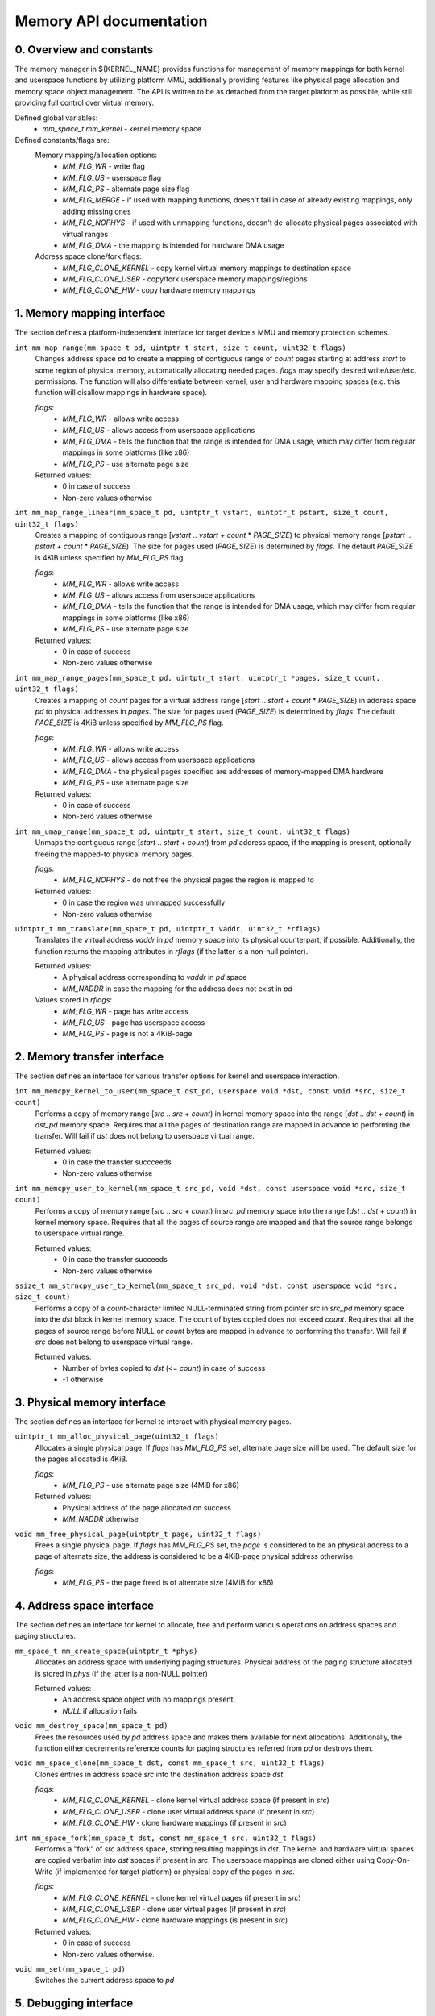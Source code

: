 ************************
Memory API documentation
************************

0. Overview and constants
#########################

The memory manager in ${KERNEL_NAME} provides functions for management of memory mappings for both
kernel and userspace functions by utilizing platform MMU, additionally providing features like
physical page allocation and memory space object management. The API is written to be as detached
from the target platform as possible, while still providing full control over virtual memory.

Defined global variables:
   * `mm_space_t mm_kernel` - kernel memory space

Defined constants/flags are:
   Memory mapping/allocation options:
      * `MM_FLG_WR`           - write flag
      * `MM_FLG_US`           - userspace flag
      * `MM_FLG_PS`           - alternate page size flag
      * `MM_FLG_MERGE`        - if used with mapping functions, doesn't fail in case of already existing
        mappings, only adding missing ones
      * `MM_FLG_NOPHYS`       - if used with unmapping functions, doesn't de-allocate physical pages
        associated with virtual ranges
      * `MM_FLG_DMA`          - the mapping is intended for hardware DMA usage

   Address space clone/fork flags:
      * `MM_FLG_CLONE_KERNEL` - copy kernel virtual memory mappings to destination space
      * `MM_FLG_CLONE_USER`   - copy/fork userspace memory mappings/regions
      * `MM_FLG_CLONE_HW`     - copy hardware memory mappings

1. Memory mapping interface
###########################

The section defines a platform-independent interface for target device's MMU and memory
protection schemes.


``int mm_map_range(mm_space_t pd, uintptr_t start, size_t count, uint32_t flags)``
   Changes address space `pd` to create a mapping of contiguous range of `count` pages starting at
   address `start` to some region of physical memory, automatically allocating needed pages. `flags`
   may specify desired write/user/etc. permissions. The function will also differentiate between
   kernel, user and hardware mapping spaces (e.g. this function will disallow mappings in hardware
   space).

   `flags`:
      * `MM_FLG_WR`  - allows write access
      * `MM_FLG_US`  - allows access from userspace applications
      * `MM_FLG_DMA` - tells the function that the range is intended for DMA usage,
        which may differ from regular mappings in some platforms (like x86)
      * `MM_FLG_PS`  - use alternate page size

   Returned values:
      * 0 in case of success
      * Non-zero values otherwise

``int mm_map_range_linear(mm_space_t pd, uintptr_t vstart, uintptr_t pstart, size_t count, uint32_t flags)``
   Creates a mapping of contiguous range [`vstart` .. `vstart` + `count` * `PAGE_SIZE`) to physical
   memory range [`pstart` .. `pstart` + `count` * `PAGE_SIZE`). The size for pages used (`PAGE_SIZE`)
   is determined by `flags`. The default `PAGE_SIZE` is 4KiB unless specified by `MM_FLG_PS` flag.

   `flags`:
      * `MM_FLG_WR`  - allows write access
      * `MM_FLG_US`  - allows access from userspace applications
      * `MM_FLG_DMA` - tells the function that the range is intended for DMA usage,
        which may differ from regular mappings in some platforms (like x86)
      * `MM_FLG_PS`  - use alternate page size

   Returned values:
      * 0 in case of success
      * Non-zero values otherwise

``int mm_map_range_pages(mm_space_t pd, uintptr_t start, uintptr_t *pages, size_t count, uint32_t flags)``
   Creates a mapping of `count` pages for a virtual address range [`start` .. `start` + `count` *
   `PAGE_SIZE`) in address space `pd` to physical addresses in `pages`. The size for pages used
   (`PAGE_SIZE`) is determined by `flags`. The default `PAGE_SIZE` is 4KiB unless specified by
   `MM_FLG_PS` flag.

   `flags`:
      * `MM_FLG_WR`  - allows write access
      * `MM_FLG_US`  - allows access from userspace applications
      * `MM_FLG_DMA` - the physical pages specified are addresses of memory-mapped DMA hardware
      * `MM_FLG_PS`  - use alternate page size

   Returned values:
      * 0 in case of success
      * Non-zero values otherwise

``int mm_umap_range(mm_space_t pd, uintptr_t start, size_t count, uint32_t flags)``
   Unmaps the contiguous range [`start` .. `start` + `count`) from `pd` address space, if the
   mapping is present, optionally freeing the mapped-to physical memory pages.

   `flags`:
      * `MM_FLG_NOPHYS`   - do not free the physical pages the region is mapped to

   Returned values:
      * 0 in case the region was unmapped successfully
      * Non-zero values otherwise

``uintptr_t mm_translate(mm_space_t pd, uintptr_t vaddr, uint32_t *rflags)``
   Translates the virtual address `vaddr` in `pd` memory space into its physical counterpart, if
   possible. Additionally, the function returns the mapping attributes in `rflags` (if the latter is
   a non-null pointer).

   Returned values:
      * A physical address corresponding to `vaddr` in `pd` space
      * `MM_NADDR` in case the mapping for the address does not exist in `pd`

   Values stored in `rflags`:
      * `MM_FLG_WR`  - page has write access
      * `MM_FLG_US`  - page has userspace access
      * `MM_FLG_PS`  - page is not a 4KiB-page


2. Memory transfer interface
############################

The section defines an interface for various transfer options for kernel and userspace interaction.


``int mm_memcpy_kernel_to_user(mm_space_t dst_pd, userspace void *dst, const void *src, size_t count)``
   Performs a copy of memory range [`src` .. `src` + `count`) in kernel memory space into the range
   [`dst` .. `dst` + `count`) in `dst_pd` memory space. Requires that all the pages of destination
   range are mapped in advance to performing the transfer. Will fail if `dst` does not belong to
   userspace virtual range.

   Returned values:
      * 0 in case the transfer succceeds
      * Non-zero values otherwise

``int mm_memcpy_user_to_kernel(mm_space_t src_pd, void *dst, const userspace void *src, size_t count)``
   Performs a copy of memory range [`src` .. `src` + `count`) in `src_pd` memory space into the
   range [`dst` .. `dst` + `count`) in kernel memory space. Requires that all the pages of source
   range are mapped and that the source range belongs to userspace virtual range.

   Returned values:
      * 0 in case the transfer succeeds
      * Non-zero values otherwise

``ssize_t mm_strncpy_user_to_kernel(mm_space_t src_pd, void *dst, const userspace void *src, size_t count)``
   Performs a copy of a `count`-character limited NULL-terminated string from pointer `src` in
   `src_pd` memory space into the `dst` block in kernel memory space. The count of bytes copied does
   not exceed `count`. Requires that all the pages of source range before NULL or `count` bytes are
   mapped in advance to performing the transfer. Will fail if `src` does not belong to userspace
   virtual range.

   Returned values:
      * Number of bytes copied to `dst` (<= `count`) in case of success
      * -1 otherwise


3. Physical memory interface
############################

The section defines an interface for kernel to interact with physical memory pages.

``uintptr_t mm_alloc_physical_page(uint32_t flags)``
   Allocates a single physical page. If `flags` has `MM_FLG_PS` set, alternate page size will
   be used. The default size for the pages allocated is 4KiB.

   `flags`:
      * `MM_FLG_PS`  - use alternate page size (4MiB for x86)

   Returned values:
      * Physical address of the page allocated on success
      * `MM_NADDR` otherwise

``void mm_free_physical_page(uintptr_t page, uint32_t flags)``
   Frees a single physical page. If `flags` has `MM_FLG_PS` set, the `page` is considered to be an
   physical address to a page of alternate size, the address is considered to be a 4KiB-page physical
   address otherwise.

   `flags`:
      * `MM_FLG_PS`  - the page freed is of alternate size (4MiB for x86)


4. Address space interface
##########################

The section defines an interface for kernel to allocate, free and perform various operations on
address spaces and paging structures.

``mm_space_t mm_create_space(uintptr_t *phys)``
   Allocates an address space with underlying paging structures. Physical address of the paging
   structure allocated is stored in `phys` (if the latter is a non-NULL pointer)

   Returned values:
      * An address space object with no mappings present.
      * `NULL` if allocation fails

``void mm_destroy_space(mm_space_t pd)``
   Frees the resources used by `pd` address space and makes them available for next allocations.
   Additionally, the function either decrements reference counts for paging structures referred from
   `pd` or destroys them.

``void mm_space_clone(mm_space_t dst, const mm_space_t src, uint32_t flags)``
   Clones entries in address space `src` into the destination address space `dst`.

   `flags`:
      * `MM_FLG_CLONE_KERNEL` - clone kernel virtual address space (if present in `src`)
      * `MM_FLG_CLONE_USER`   - clone user virtual address space (if present in `src`)
      * `MM_FLG_CLONE_HW`     - clone hardware mappings (if present in `src`)

``int mm_space_fork(mm_space_t dst, const mm_space_t src, uint32_t flags)``
   Performs a "fork" of `src` address space, storing resulting mappings in `dst`. The kernel and
   hardware virtual spaces are copied verbatim into `dst` spaces if present in `src`. The userspace
   mappings are cloned either using Copy-On-Write (if implemented for target platform) or physical
   copy of the pages in `src`.

   `flags`:
      * `MM_FLG_CLONE_KERNEL` - clone kernel virtual pages (if present in `src`)
      * `MM_FLG_CLONE_USER`   - clone user virtual pages (if present in `src`)
      * `MM_FLG_CLONE_HW`     - clone hardware mappings (is present in `src`)

   Returned values:
      * 0 in case of success
      * Non-zero values otherwise.

``void mm_set(mm_space_t pd)``
   Switches the current address space to `pd`


5. Debugging interface
######################

The section defines an interface for memory space debugging.

``void mm_dump_stats(int level)``
   Prints detailed stats of the memory manager. `level` specifies debug output level.

   These may include:
      * Number of address spaces present
      * Stats of address space allocator:
         * How many spaces were allocated
         * How many spaces were freed
      * Physical memory stats
      * Virtual memory stats
      * Kernel memory mappings

``void mm_dump_map(int level, mm_space_t pd)``
   Prints details of memory mappings in `pd` address space. `level` specifies debug output level.
